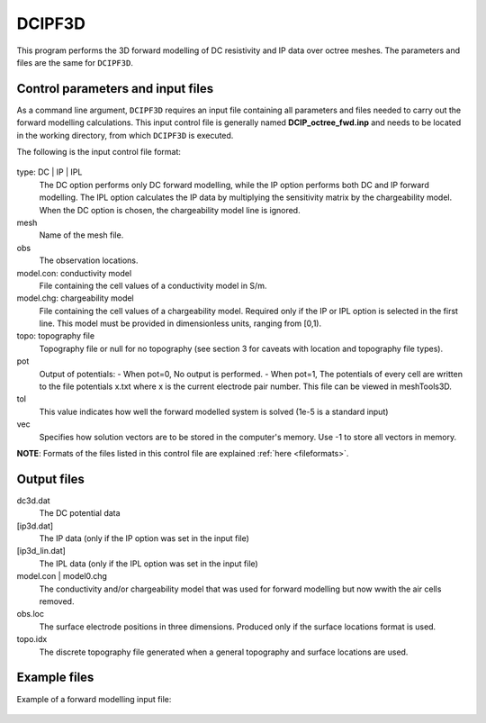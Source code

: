 .. _fwd:

DCIPF3D
=============

This program performs the 3D forward modelling of DC resistivity and IP data over octree meshes. The parameters and files are the same for ``DCIPF3D``.

Control parameters and input files
----------------------------------

As a command line argument, ``DCIPF3D`` requires an input file containing all parameters and files needed to carry out the forward modelling calculations. This input control file is generally named **DCIP_octree_fwd.inp** and needs to be located in the working directory, from which ``DCIPF3D`` is executed.

The following is the input control file format:

.. figure:: ../../images/fwd.PNG
        :figwidth: 75%
        :align: center

type: DC | IP | IPL
        The DC option performs only DC forward modelling, while the IP option performs both DC and IP forward modelling. The IPL option calculates the IP data by multiplying the sensitivity matrix by the chargeability model. When the DC option is chosen, the chargeability model line is ignored.

mesh
        Name of the mesh file.

obs
       The observation locations.

model.con: conductivity model
        File containing the cell values of a conductivity model in S/m.

model.chg: chargeability model
        File containing the cell values of a chargeability model. Required only if the IP or IPL option is selected in the first line. This model must be provided in dimensionless units, ranging from [0,1).

topo: topography file
        Topography file or null for no topography (see section 3 for caveats with location and topography file types).

pot
        Output of potentials:
        - When pot=0, No output is performed.
        - When pot=1, The potentials of every cell are written to the file potentials x.txt where x is the current electrode pair number. This file can be viewed in meshTools3D.

tol
        This value indicates how well the forward modelled system is solved (1e-5 is a standard input)

vec
        Specifies how solution vectors are to be stored in the computer's memory. Use -1 to store all vectors in memory.

**NOTE**: Formats of the files listed in this control file are explained :ref:`here <fileformats>`.



Output files
------------

dc3d.dat
        The DC potential data

[ip3d.dat]
        The IP data (only if the IP option was set in the input file)

[ip3d_lin.dat]
        The IPL data (only if the IPL option was set in the input file)

model.con | model0.chg
        The conductivity and/or chargeability model that was used for forward modelling but now wwith the air cells removed.

obs.loc
        The surface electrode positions in three dimensions. Produced only if the surface locations format is used.

topo.idx
        The discrete topography file generated when a general topography and surface locations are used.

Example files
-------------

Example of a forward modelling input file:

.. figure:: ../../images/fwdexample.PNG
        :figwidth: 75%
        :align: center
